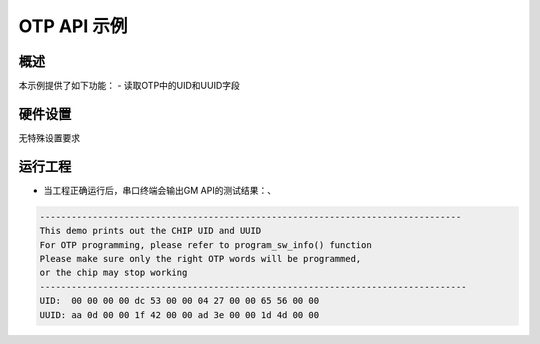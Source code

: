 .. _otp_api_demo:

OTP API 示例
====================

概述
------

本示例提供了如下功能：
- 读取OTP中的UID和UUID字段

硬件设置
------------

无特殊设置要求

运行工程
------------

- 当工程正确运行后，串口终端会输出GM API的测试结果：、


.. code-block:: console

   --------------------------------------------------------------------------------
   This demo prints out the CHIP UID and UUID
   For OTP programming, please refer to program_sw_info() function
   Please make sure only the right OTP words will be programmed,
   or the chip may stop working
   ---------------------------------------------------------------------------------
   UID:  00 00 00 00 dc 53 00 00 04 27 00 00 65 56 00 00
   UUID: aa 0d 00 00 1f 42 00 00 ad 3e 00 00 1d 4d 00 00
